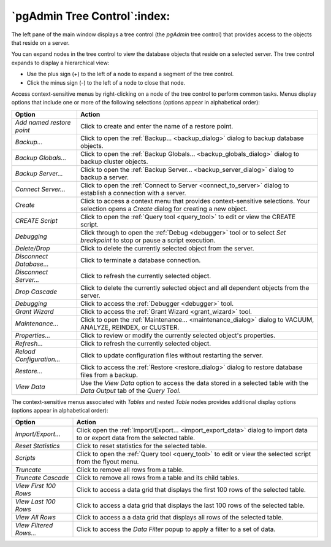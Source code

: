 .. _pgadmin_tree_control:

*****************************
`pgAdmin Tree Control`:index:
*****************************

The left pane of the main window displays a tree control (the *pgAdmin* tree control) that provides access to the objects that reside on a server.

.. image:: /images/main_left_pane.png
    :alt: Browser tree panel

You can expand nodes in the tree control to view the database objects that reside on a selected server. The tree control expands to display a hierarchical view:

* Use the plus sign (+) to the left of a node to expand a segment of the tree control.
* Click the minus sign (-) to the left of a node to close that node.

Access context-sensitive menus by right-clicking on a node of the tree control to perform common tasks. Menus display options that include one or more of the following selections (options appear in alphabetical order):

+---------------------------+---------------------------------------------------------------------------------------------------------------------------+
| Option                    | Action                                                                                                                    |
+===========================+===========================================================================================================================+
| *Add named restore point* | Click to create and enter the name of a restore point.                                                                    |
+---------------------------+---------------------------------------------------------------------------------------------------------------------------+
| *Backup...*               | Click to open the :ref:`Backup... <backup_dialog>` dialog to backup database objects.                                     |
+---------------------------+---------------------------------------------------------------------------------------------------------------------------+
| *Backup Globals...*       | Click to open the :ref:`Backup Globals... <backup_globals_dialog>` dialog to backup cluster objects.                      |
+---------------------------+---------------------------------------------------------------------------------------------------------------------------+
| *Backup Server...*        | Click to open the :ref:`Backup Server... <backup_server_dialog>` dialog to backup a server.                               |
+---------------------------+---------------------------------------------------------------------------------------------------------------------------+
| *Connect Server...*       | Click to open the :ref:`Connect to Server <connect_to_server>` dialog to establish a connection with a server.            |
+---------------------------+---------------------------------------------------------------------------------------------------------------------------+
| *Create*                  | Click to access a context menu that provides context-sensitive selections.                                                |
|                           | Your selection opens a *Create* dialog for creating a new object.                                                         |
+---------------------------+---------------------------------------------------------------------------------------------------------------------------+
| *CREATE Script*           | Click to open the :ref:`Query tool <query_tool>` to edit or view the CREATE script.                                       |
+---------------------------+---------------------------------------------------------------------------------------------------------------------------+
| *Debugging*               | Click through to open the :ref:`Debug <debugger>` tool or to select *Set breakpoint* to stop or pause a script execution. |
+---------------------------+---------------------------------------------------------------------------------------------------------------------------+
| *Delete/Drop*             | Click to delete the currently selected object from the server.                                                            |
+---------------------------+---------------------------------------------------------------------------------------------------------------------------+
| *Disconnect Database...*  | Click to terminate a database connection.                                                                                 |
+---------------------------+---------------------------------------------------------------------------------------------------------------------------+
| *Disconnect Server...*    | Click to refresh the currently selected object.                                                                           |
+---------------------------+---------------------------------------------------------------------------------------------------------------------------+
| *Drop Cascade*            | Click to delete the currently selected object and all dependent objects from the server.                                  |
+---------------------------+---------------------------------------------------------------------------------------------------------------------------+
| *Debugging*               | Click to access the :ref:`Debugger <debugger>` tool.                                                                      |
+---------------------------+---------------------------------------------------------------------------------------------------------------------------+
| *Grant Wizard*            | Click to access the :ref:`Grant Wizard <grant_wizard>` tool.                                                              |
+---------------------------+---------------------------------------------------------------------------------------------------------------------------+
| *Maintenance...*          | Click to open the :ref:`Maintenance... <maintenance_dialog>` dialog to VACUUM, ANALYZE, REINDEX, or CLUSTER.              |
+---------------------------+---------------------------------------------------------------------------------------------------------------------------+
| *Properties...*           | Click to review or modify the currently selected object's properties.                                                     |
+---------------------------+---------------------------------------------------------------------------------------------------------------------------+
| *Refresh...*              | Click to refresh the currently selected object.                                                                           |
+---------------------------+---------------------------------------------------------------------------------------------------------------------------+
| *Reload Configuration...* | Click to update configuration files without restarting the server.                                                        |
+---------------------------+---------------------------------------------------------------------------------------------------------------------------+
| *Restore...*              | Click to access the :ref:`Restore <restore_dialog>` dialog to restore database files from a backup.                       |
+---------------------------+---------------------------------------------------------------------------------------------------------------------------+
| *View Data*               | Use the *View Data* option to access the data stored in a selected table with the *Data Output* tab of the *Query Tool*.  |
+---------------------------+---------------------------------------------------------------------------------------------------------------------------+

The context-sensitive menus associated with *Tables* and nested *Table* nodes provides additional display options (options appear in alphabetical order):

+-------------------------+------------------------------------------------------------------------------------------------------------------------------+
| Option                  | Action                                                                                                                       |
+=========================+==============================================================================================================================+
| *Import/Export...*      | Click open the :ref:`Import/Export... <import_export_data>` dialog to import data to or export data from the selected table. |
+-------------------------+------------------------------------------------------------------------------------------------------------------------------+
| *Reset Statistics*      | Click to reset statistics for the selected table.                                                                            |
+-------------------------+------------------------------------------------------------------------------------------------------------------------------+
| *Scripts*               | Click to open the :ref:`Query tool <query_tool>` to edit or view the selected script from the flyout menu.                   |
+-------------------------+------------------------------------------------------------------------------------------------------------------------------+
| *Truncate*              | Click to remove all rows from a table.                                                                                       |
+-------------------------+------------------------------------------------------------------------------------------------------------------------------+
| *Truncate Cascade*      | Click to remove all rows from a table and its child tables.                                                                  |
+-------------------------+------------------------------------------------------------------------------------------------------------------------------+
| *View First 100 Rows*   | Click to access a data grid that displays the first 100 rows of the selected table.                                          |
+-------------------------+------------------------------------------------------------------------------------------------------------------------------+
| *View Last 100 Rows*    | Click to access a data grid that displays the last 100 rows of the selected table.                                           |
+-------------------------+------------------------------------------------------------------------------------------------------------------------------+
| *View All Rows*         | Click to access a a data grid that displays all rows of the selected table.                                                  |
+-------------------------+------------------------------------------------------------------------------------------------------------------------------+
| *View Filtered Rows...* | Click to access the *Data Filter* popup to apply a filter to a set of data.                                                  |
+-------------------------+------------------------------------------------------------------------------------------------------------------------------+



